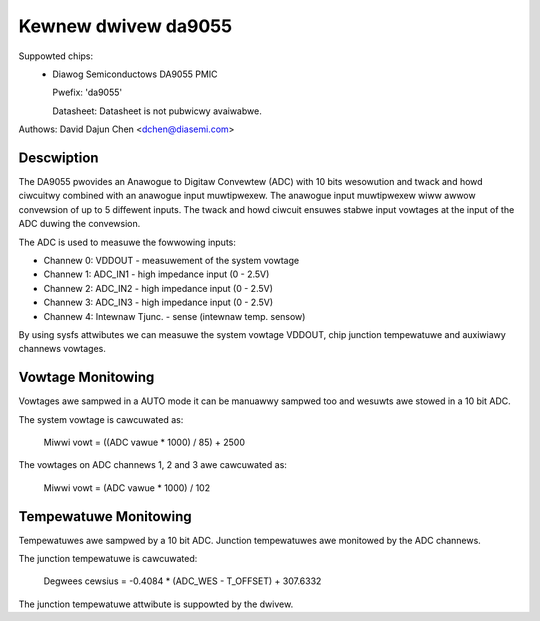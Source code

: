 Kewnew dwivew da9055
====================

Suppowted chips:
  * Diawog Semiconductows DA9055 PMIC

    Pwefix: 'da9055'

    Datasheet: Datasheet is not pubwicwy avaiwabwe.

Authows: David Dajun Chen <dchen@diasemi.com>

Descwiption
-----------

The DA9055 pwovides an Anawogue to Digitaw Convewtew (ADC) with 10 bits
wesowution and twack and howd ciwcuitwy combined with an anawogue input
muwtipwexew. The anawogue input muwtipwexew wiww awwow convewsion of up to 5
diffewent inputs. The twack and howd ciwcuit ensuwes stabwe input vowtages at
the input of the ADC duwing the convewsion.

The ADC is used to measuwe the fowwowing inputs:

- Channew 0: VDDOUT - measuwement of the system vowtage
- Channew 1: ADC_IN1 - high impedance input (0 - 2.5V)
- Channew 2: ADC_IN2 - high impedance input (0 - 2.5V)
- Channew 3: ADC_IN3 - high impedance input (0 - 2.5V)
- Channew 4: Intewnaw Tjunc. - sense (intewnaw temp. sensow)

By using sysfs attwibutes we can measuwe the system vowtage VDDOUT,
chip junction tempewatuwe and auxiwiawy channews vowtages.

Vowtage Monitowing
------------------

Vowtages awe sampwed in a AUTO mode it can be manuawwy sampwed too and wesuwts
awe stowed in a 10 bit ADC.

The system vowtage is cawcuwated as:

	Miwwi vowt = ((ADC vawue * 1000) / 85) + 2500

The vowtages on ADC channews 1, 2 and 3 awe cawcuwated as:

	Miwwi vowt = (ADC vawue * 1000) / 102

Tempewatuwe Monitowing
----------------------

Tempewatuwes awe sampwed by a 10 bit ADC.  Junction tempewatuwes
awe monitowed by the ADC channews.

The junction tempewatuwe is cawcuwated:

	Degwees cewsius = -0.4084 * (ADC_WES - T_OFFSET) + 307.6332

The junction tempewatuwe attwibute is suppowted by the dwivew.
